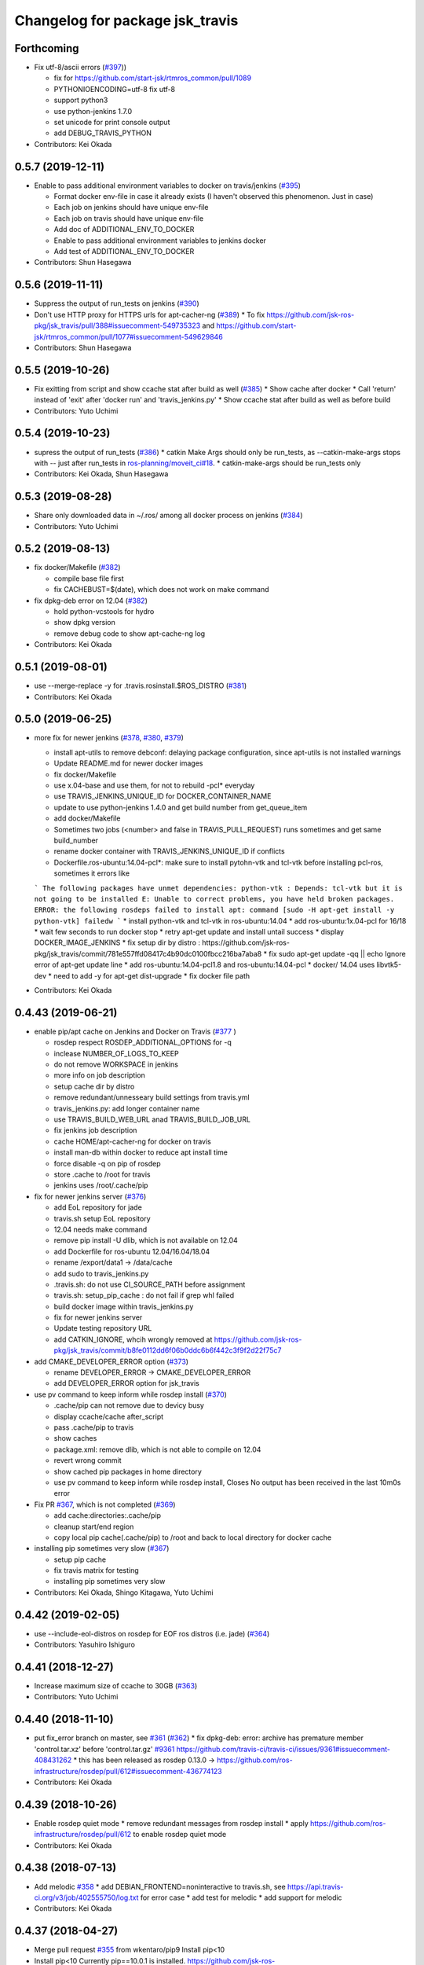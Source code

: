 ^^^^^^^^^^^^^^^^^^^^^^^^^^^^^^^^
Changelog for package jsk_travis
^^^^^^^^^^^^^^^^^^^^^^^^^^^^^^^^

Forthcoming
-----------
* Fix utf-8/ascii errors (`#397 <https://github.com/jsk-ros-pkg/jsk_travis/issues/397>`_))

  * fix for https://github.com/start-jsk/rtmros_common/pull/1089
  * PYTHONIOENCODING=utf-8 fix utf-8
  * support python3
  * use python-jenkins 1.7.0
  * set unicode for print console output
  * add DEBUG_TRAVIS_PYTHON

* Contributors: Kei Okada

0.5.7 (2019-12-11)
------------------
* Enable to pass additional environment variables to docker on travis/jenkins (`#395 <https://github.com/jsk-ros-pkg/jsk_travis/issues/395>`_)

  * Format docker env-file in case it already exists (I haven't observed this phenomenon. Just in case)
  * Each job on jenkins should have unique env-file
  * Each job on travis should have unique env-file
  * Add doc of ADDITIONAL_ENV_TO_DOCKER
  * Enable to pass additional environment variables to jenkins docker
  * Add test of ADDITIONAL_ENV_TO_DOCKER

* Contributors: Shun Hasegawa

0.5.6 (2019-11-11)
------------------
* Suppress the output of run_tests on jenkins (`#390 <https://github.com/jsk-ros-pkg/jsk_travis/issues/390>`_)
* Don't use HTTP proxy for HTTPS urls for apt-cacher-ng (`#389 <https://github.com/jsk-ros-pkg/jsk_travis/issues/389>`_)
  * To fix https://github.com/jsk-ros-pkg/jsk_travis/pull/388#issuecomment-549735323 and https://github.com/start-jsk/rtmros_common/pull/1077#issuecomment-549629846

* Contributors: Shun Hasegawa

0.5.5 (2019-10-26)
------------------
* Fix exitting from script and show ccache stat after build as well (`#385 <https://github.com/jsk-ros-pkg/jsk_travis/issues/385>`_)
  * Show cache after docker
  * Call 'return' instead of 'exit' after 'docker run' and 'travis_jenkins.py'
  * Show ccache stat after build as well as before build

* Contributors: Yuto Uchimi

0.5.4 (2019-10-23)
------------------
* supress the output of run_tests (`#386 <https://github.com/jsk-ros-pkg/jsk_travis/issues/386>`_)
  * catkin Make Args should only be run_tests, as --catkin-make-args stops with -- just after run_tests in `ros-planning/moveit_ci#18 <https://github.com/ros-planning/moveit_ci/issues/18>`_.
  * catkin-make-args should be run_tests only
* Contributors: Kei Okada, Shun Hasegawa

0.5.3 (2019-08-28)
------------------
* Share only downloaded data in ~/.ros/ among all docker process on jenkins (`#384 <https://github.com/jsk-ros-pkg/jsk_travis/issues/384>`_)
* Contributors: Yuto Uchimi

0.5.2 (2019-08-13)
------------------
* fix docker/Makefile (`#382 <https://github.com/jsk-ros-pkg/jsk_travis/issues/382>`_)

  * compile base file first
  * fix CACHEBUST=$(date), which does not work on make command

* fix dpkg-deb error on 12.04 (`#382 <https://github.com/jsk-ros-pkg/jsk_travis/issues/382>`_)

  * hold python-vcstools for hydro
  * show dpkg version
  * remove debug code to show apt-cache-ng log

* Contributors: Kei Okada

0.5.1 (2019-08-01)
------------------
* use --merge-replace -y for .travis.rosinstall.$ROS_DISTRO (`#381 <https://github.com/jsk-ros-pkg/jsk_travis/issues/381>`_)
* Contributors: Kei Okada

0.5.0 (2019-06-25)
------------------
* more fix for newer jenkins (`#378 <https://github.com/jsk-ros-pkg/jsk_travis/issues/378>`_, `#380 <https://github.com/jsk-ros-pkg/jsk_travis/issues/380>`_, `#379 <https://github.com/jsk-ros-pkg/jsk_travis/issues/379>`_)

  * install apt-utils to remove debconf: delaying package configuration, since apt-utils is not installed warnings
  * Update README.md for newer docker images
  * fix docker/Makefile
  * use x.04-base and use them, for not to rebuild -pcl* everyday
  * use TRAVIS_JENKINS_UNIQUE_ID for DOCKER_CONTAINER_NAME
  * update to use python-jenkins 1.4.0 and get build number from get_queue_item
  * add docker/Makefile
  * Sometimes two jobs (<number> and false in TRAVIS_PULL_REQUEST) runs sometimes and get same build_number
  * rename docker container with TRAVIS_JENKINS_UNIQUE_ID if conflicts
  * Dockerfile.ros-ubuntu:14.04-pcl*: make sure to install pytohn-vtk and tcl-vtk before installing pcl-ros, sometimes it errors like
  ```
  The following packages have unmet dependencies:
  python-vtk : Depends: tcl-vtk but it is not going to be installed
  E: Unable to correct problems, you have held broken packages.
  ERROR: the following rosdeps failed to install
  apt: command [sudo -H apt-get install -y python-vtk] failedw
  ```
  * install python-vtk and tcl-vtk in ros-ubuntu:14.04
  * add ros-ubuntu:1x.04-pcl for 16/18
  * wait few seconds to run docker stop
  * retry apt-get update and install untail success
  * display DOCKER_IMAGE_JENKINS
  * fix setup dir by distro : https://github.com/jsk-ros-pkg/jsk_travis/commit/781e557ffd08417c4b90dc0100fbcc216ba7aba8
  * fix sudo apt-get update -qq || echo Ignore error of apt-get update line
  * add ros-ubuntu:14.04-pcl1.8 and ros-ubuntu:14.04-pcl
  * docker/ 14.04 uses libvtk5-dev
  * need to add -y for apt-get dist-upgrade
  * fix docker file path

* Contributors: Kei Okada

0.4.43 (2019-06-21)
-------------------
* enable pip/apt cache on Jenkins and Docker on Travis (`#377 <https://github.com/jsk-ros-pkg/jsk_travis/issues/377>`_ )

  * rosdep respect ROSDEP_ADDITIONAL_OPTIONS for -q
  * inclease NUMBER_OF_LOGS_TO_KEEP
  * do not remove WORKSPACE in jenkins
  * more info on job description
  * setup cache dir by distro
  * remove redundant/unnesseary build settings from travis.yml
  * travis_jenkins.py: add longer container name
  * use TRAVIS_BUILD_WEB_URL anad TRAVIS_BUILD_JOB_URL
  * fix jenkins job description
  * cache HOME/apt-cacher-ng for docker on travis
  * install man-db within docker to reduce apt install time
  * force disable -q on pip of rosdep
  * store .cache to /root for travis
  * jenkins uses /root/.cache/pip

* fix for newer jenkins server (`#376 <https://github.com/jsk-ros-pkg/jsk_travis/issues/376>`_)

  * add EoL repository for jade
  * travis.sh setup EoL repository
  * 12.04 needs make command
  * remove pip install -U dlib, which is not available on 12.04
  * add Dockerfile for ros-ubuntu 12.04/16.04/18.04
  * rename /export/data1 -> /data/cache
  * add sudo to travis_jenkins.py
  * .travis.sh: do not use CI_SOURCE_PATH before assignment
  * travis.sh: setup_pip_cache : do not fail if grep whl failed
  * build docker image within travis_jenkins.py
  * fix for newer jenkins server
  * Update testing repository URL
  * add CATKIN_IGNORE, whcih wrongly removed at https://github.com/jsk-ros-pkg/jsk_travis/commit/b8fe0112dd6f06b0ddc6b6f442c3f9f2d22f75c7

* add CMAKE_DEVELOPER_ERROR option (`#373 <https://github.com/jsk-ros-pkg/jsk_travis/issues/373>`_)

  * rename DEVELOPER_ERROR -> CMAKE_DEVELOPER_ERROR
  * add DEVELOPER_ERROR option for jsk_travis

* use pv command to keep inform while rosdep install (`#370 <https://github.com/jsk-ros-pkg/jsk_travis/issues/370>`_)

  * .cache/pip can not remove due to devicy busy
  * display ccache/cache after_script
  * pass .cache/pip to travis
  * show caches
  * package.xml: remove dlib, which is not able to compile on 12.04
  * revert wrong commit
  * show cached pip packages in home directory
  * use pv command to keep inform while rosdep install, Closes No output has been received in the last 10m0s error

* Fix PR `#367 <https://github.com/jsk-ros-pkg/jsk_travis/issues/367>`_, which is not completed (`#369 <https://github.com/jsk-ros-pkg/jsk_travis/issues/369>`_)

  * add cache:directories:.cache/pip
  * cleanup start/end region
  * copy local pip cache(.cache/pip) to /root and back to local directory for docker cache

* installing pip sometimes very slow (`#367 <https://github.com/jsk-ros-pkg/jsk_travis/issues/367>`_)

  * setup pip cache
  * fix travis matrix for testing
  * installing pip sometimes very slow

* Contributors: Kei Okada, Shingo Kitagawa, Yuto Uchimi

0.4.42 (2019-02-05)
-------------------
* use --include-eol-distros on rosdep for EOF ros distros (i.e. jade) (`#364 <https://github.com/jsk-ros-pkg/jsk_travis/issues/364>`_)
* Contributors: Yasuhiro Ishiguro

0.4.41 (2018-12-27)
-------------------
* Increase maximum size of ccache to 30GB (`#363 <https://github.com/jsk-ros-pkg/jsk_travis/issues/363>`_)
* Contributors: Yuto Uchimi

0.4.40 (2018-11-10)
-------------------
* put fix_error branch on master, see `#361 <https://github.com/jsk-ros-pkg/jsk_travis/issues/361>`_ (`#362 <https://github.com/jsk-ros-pkg/jsk_travis/issues/362>`_)
  * fix dpkg-deb: error: archive has premature member 'control.tar.xz' before 'control.tar.gz' `#9361 <https://github.com/jsk-ros-pkg/jsk_travis/issues/9361>`_
  https://github.com/travis-ci/travis-ci/issues/9361#issuecomment-408431262
  * this has been released as rosdep 0.13.0 -> https://github.com/ros-infrastructure/rosdep/pull/612#issuecomment-436774123
* Contributors: Kei Okada

0.4.39 (2018-10-26)
-------------------
* Enable rosdep quiet mode
  * remove redundant messages from rosdep install
  * apply https://github.com/ros-infrastructure/rosdep/pull/612 to enable rosdep quiet mode
* Contributors: Kei Okada

0.4.38 (2018-07-13)
-------------------
* Add melodic `#358 <https://github.com/jsk-ros-pkg/jsk_travis/issues/358>`_
  * add DEBIAN_FRONTEND=noninteractive to travis.sh, see https://api.travis-ci.org/v3/job/402555750/log.txt for error case
  * add test for melodic
  * add support for melodic
* Contributors: Kei Okada

0.4.37 (2018-04-27)
-------------------
* Merge pull request `#355 <https://github.com/jsk-ros-pkg/jsk_travis/issues/355>`_ from wkentaro/pip9
  Install pip<10
* Install pip<10
  Currently pip==10.0.1 is installed.
  https://github.com/jsk-ros-pkg/jsk_recognition/pull/2280#issuecomment-384681527
* Contributors: Kei Okada, Kentaro Wada

0.4.36 (2018-04-24)
-------------------
* Merge pull request `#354 <https://github.com/jsk-ros-pkg/jsk_travis/issues/354>`_ from k-okada/fix_jenkins
  need to upgrade when install python-jenkins
* get-pip.py installs pip, so we do not need pip install pip
* use 0.4.16 of python-jenkins
* need to upgrade when install python-jenkins
* Contributors: Kei Okada

0.4.35 (2017-12-30)
-------------------
* Merge pull request `#353 <https://github.com/jsk-ros-pkg/jsk_travis/issues/353>`_ from k-okada/exit_rosdep
  when rosdep install is called with -r, do not exit with 1
* when rosdep install is called with -r, do not exit with 1
* Merge pull request `#351 <https://github.com/jsk-ros-pkg/jsk_travis/issues/351>`_ from furushchev/fix-eof-error
  travis.sh: fix EOFError
* travis.sh: fix EOFError
* Contributors: Furushchev, Kei Okada

0.4.34 (2017-11-01)
-------------------
* travis.sh: use get-pip.py to get pipt (`#349 <https://github.com/jsk-ros-pkg/jsk_travis/issues/349>`_)
* Contributors: Yuki Furuta

0.4.33 (2017-08-30)
-------------------
* Fix typo about docker pulling DOCKER_IMAGE_JENKINS (`#346 <https://github.com/jsk-ros-pkg/jsk_travis/issues/346>`_)
* Contributors: Kentaro Wada

0.4.32 (2017-08-29)
-------------------
* Run docker pull to get latest docker image if possible (`#345 <https://github.com/jsk-ros-pkg/jsk_travis/issues/345>`_)
* Support sudo: false of Travis option (`#344 <https://github.com/jsk-ros-pkg/jsk_travis/issues/344>`_)
* Documentize NOT_TEST_INSTALL (`#343 <https://github.com/jsk-ros-pkg/jsk_travis/issues/343>`_)
* Support testing on lunar (`#342 <https://github.com/jsk-ros-pkg/jsk_travis/issues/342>`_)
* Contributors: Kentaro Wada

0.4.31 (2017-08-19)
-------------------
* use http instaed of https (`#341 <https://github.com/jsk-ros-pkg/jsk_travis/issues/341>`_)
* Contributors: Kei Okada

0.4.30 (2017-08-06)
-------------------
* job_name = 'jenkins+ job_name + TRAVIS_REPO_SLUG' (`#340 <https://github.com/jsk-ros-pkg/jsk_travis/issues/340>`_)
* Contributors: Kei Okada

0.4.29 (2017-08-05)
-------------------
* filename must be less than 255 length (`#339 <https://github.com/jsk-ros-pkg/jsk_travis/issues/339>`_)
* Contributors: Kei Okada

0.4.28 (2017-08-05)
-------------------
* run travis without rosdep -r (`#337 <https://github.com/jsk-ros-pkg/jsk_travis/issues/337>`_)
  * add -v rosdep options
  * add ros_tutorials to workspece for test
  * run travis without rosdep -r

* to run docker, we do not need -ti option (`#338 <https://github.com/jsk-ros-pkg/jsk_travis/issues/338>`_)
  -i, --interactive             Keep STDIN open even if not attached
  -t, --tty                     Allocate a pseudo-TTY
* Contributors: Kei Okada

0.4.27 (2017-07-18)
-------------------
* apt-get install patch command (`#332 <https://github.com/jsk-ros-pkg/jsk_travis/issues/332>`_ )
* Support ROSDEP_ADDITIONAL_OPTIONS on Jenkins (`#333 <https://github.com/jsk-ros-pkg/jsk_travis/issues/333>`_)
* use language: c++ , to avoid custom python (`#334 <https://github.com/jsk-ros-pkg/jsk_travis/issues/334>`_)
* Contributors: Kei Okada, Kentaro Wada

0.4.26 (2017-07-01)
-------------------
* Correct exit status in rosdep-install.sh (`#331 <https://github.com/jsk-ros-pkg/jsk_travis/issues/331>`_ )
* Add option to use custom docker image in Jenkins job (`#330 <https://github.com/jsk-ros-pkg/jsk_travis/issues/330>`_ )
  * Update README for DOCKER_IMAGE_JENKINS env
  * Add DOCKER_IMAGE_JENKINS option

* Run rosdep init when required (`#327 <https://github.com/jsk-ros-pkg/jsk_travis/issues/327>`_)
  * This is necessary to use ros:indigo docker image by DOCKER_IMAGE env,
     because rosdep init has already been called.
* Contributors: Kentaro Wada

0.4.25 (2017-02-17)
-------------------
* Use X server of travis node (`#323 <https://github.com/jsk-ros-pkg/jsk_travis/issues/323>`_)
  * [.travis.yml] allow failures on jade / kinetic gazebo test
  * enable gazebo camera test
  * Use host X11 server for docker
* [travis_jenkins.py] delete: remove containers more than 48 hours ago (`#324 <https://github.com/jsk-ros-pkg/jsk_travis/issues/324>`_)
  * [README.md] add description of DOCKER_RUN_OPTION
  * [travis_jenkins.py] delete: remove containers more than 48 hours ago
* Contributors: Kei Okada, Yuki Furuta

0.4.24 (2017-02-14)
-------------------
* [travis.sh] fix typo EXTRA_DEBS -> EXTRA_DEBS
* Contributors: Yuki Furuta

0.4.23 (2017-02-08)
-------------------
* [dummy.xorg.conf] update for supporting GLX
* Contributors: Yuki Furuta

0.4.22 (2016-10-21)
-------------------
* Fix too many logs caused in travis_jenkins.py (`#319 <https://github.com/jsk-ros-pkg/jsk_travis/issues/319>`_ from wkentaro/docker-ps-a)

  * https://github.com/jsk-ros-pkg/jsk_travis/commit/be5a632999c069e107773b6a0347bee51bae0d89

* Enable gazebo test (`#316 <https://github.com/jsk-ros-pkg/jsk_travis/issues/316>`_)
* [travis_watchdog.py] add watchdog for travis and kill orphan docker container on jenkins (`#317 <https://github.com/jsk-ros-pkg/jsk_travis/issues/317>`_)
* [travis_jenkins.py] enable testing jsk_travis repository on jenkins (`#315 <https://github.com/jsk-ros-pkg/jsk_travis/issues/315>`_)
* [travis.sh] fix error "too many arguments" at line 64-65 (`#314 <https://github.com/jsk-ros-pkg/jsk_travis/issues/314>`_)
* [docker.sh] set +x while executing travis_wait function on docker (`#312 <https://github.com/jsk-ros-pkg/jsk_travis/issues/312>`_)

* Contributors: Kei Okada, Kentaro Wada, Yuki Furuta

0.4.21 (2016-09-21)
-------------------
* Check jsk_travis version on Travis
* Contributors: Kentaro Wada

0.4.20 (2016-09-14)
-------------------
* check if install/share/pkg exists (`#310 <https://github.com/jsk-ros-pkg/jsk_travis/issues/310>`_)
* Contributors: Kei Okada

0.4.19 (2016-09-10)
-------------------
* support docker on travis (`#307 <https://github.com/jsk-ros-pkg/jsk_travis/issues/307>`_)
* Prettify the logging output at checking jsk_travis version (`#306 <https://github.com/jsk-ros-pkg/jsk_travis/issues/306>`_)
  * Prettify the logging output at checking jsk_travis version
  * Describe about not supported downgrading jsk_travis in README
* Add version information about jsk_travis (`#305 <https://github.com/jsk-ros-pkg/jsk_travis/issues/305>`_)
* Contributors: Kei Okada, Kentaro Wada, Yuki Furuta

0.4.18 (2016-08-17)
-------------------
* Set CATKIN_TOOLS_BUILD_OPTIONS after the installation of catkin-tools (`#302 <https://github.com/jsk-ros-pkg/jsk_travis/issues/302>`_)
* Contributors: Kentaro Wada

0.4.17 (2016-08-12)
-------------------
* Use travis_wait for catkin_build which does not outputs more than 10min (`#298 <https://github.com/jsk-ros-pkg/jsk_travis/issues/298>`_) This is enough for #296
* [travis.sh] add -iv for hydro, --limit-status-rate 0.002 to avoid no output 10min (`#296 <https://github.com/jsk-ros-pkg/jsk_travis/issues/296>`_)
* Describe about CATKIN_TOOLS_BUILD_OPTIONS for change in `#297 <https://github.com/jsk-ros-pkg/jsk_travis/issues/297>`_ (`#301 <https://github.com/jsk-ros-pkg/jsk_travis/issues/301>`_)
* Set default --no-status to CATKIN_TOOLS_BUILD_OPTIONS (`#297 <https://github.com/jsk-ros-pkg/jsk_travis/issues/297>`_)
  This commit fixes belows:
  - Typo "ROS_DISTRO" should be "$ROS_DISTRO", but checking catkin-tools
  version is better.
  - Replace `--limit-status 0.002` with `--no-status` the status limit
  should be specified in .travis.yml like
  `export CATKIN_TOOLS_BUILD_OPTIONS="-iv --summarize --limit-status 0.001"`.
* [travis.sh] fix typo (`#299 <https://github.com/jsk-ros-pkg/jsk_travis/issues/299>`_)
  - Fix typo in generating job name: a-f -> a-z (`#294 <https://github.com/jsk-ros-pkg/jsk_travis/issues/294>`_)
* Contributors: Yuki Furuta, Kentaro Wada

0.4.16 (2016-08-07)
-------------------
* Fix ubuntu distro name in job_name (`#292 <https://github.com/jsk-ros-pkg/jsk_travis/issues/292>`_)
  * Set identical job name with BEFORE_SCRIPT & ROS_REPOSITORY_PATH
  * Fix ubuntu distro name in job_name
* Refactor travis.sh with newline in if block (`#291 <https://github.com/jsk-ros-pkg/jsk_travis/issues/291>`_)
* Contributors: Kentaro Wada

0.4.15 (2016-08-03)
-------------------
* Remove no need grepping with the default CATKIN_TOOLS_BUILD_OPTIONS (`#289 <https://github.com/jsk-ros-pkg/jsk_travis/issues/289>`_)
  The default option is `--summarize --no-status` so there is no  `Symlinking..` output, so we can remove this line.
* Contributors: Kentaro Wada

0.4.14 (2016-07-29)
-------------------
* Use catkin 0.6.12 to fix `#286 <https://github.com/jsk-ros-pkg/jsk_travis/issues/286>`_ (`#287 <https://github.com/jsk-ros-pkg/jsk_travis/issues/287>`_)
* Contributors: Kentaro Wada

0.4.13 (2016-07-21)
-------------------
* Stop using HEAD version catkin on hydro (`#285 <https://github.com/jsk-ros-pkg/jsk_travis/issues/285>`_)
* Contributors: Kentaro Wada

0.4.12 (2016-07-21)
-------------------
* Stop using HEAD version catkin on non hydro distros (`#284 <https://github.com/jsk-ros-pkg/jsk_travis/issues/284>`_)
* Contributors: Kentaro Wada

0.4.11 (2016-06-24)
-------------------
* Stop using progressbar in testing on Jenkins (`#281 <https://github.com/jsk-ros-pkg/jsk_travis/issues/281>`_)
* Contributors: Kentaro Wada

0.4.10 (2016-06-02)
-------------------
* Option for how many logs are kept: NUMBER_OF_LOGS_TO_KEEP (`#278 <https://github.com/jsk-ros-pkg/jsk_travis/issues/278>`_)
* Contributors: Kentaro Wada

0.4.9 (2016-05-30)
------------------
* Fix `#275 <https://github.com/jsk-ros-pkg/jsk_travis/issues/275>`_ Set timeout for sudo docker ps -a command (`#276 <https://github.com/jsk-ros-pkg/jsk_travis/issues/276>`_)
* Show progressbar for Jenkins job (`#270 <https://github.com/jsk-ros-pkg/jsk_travis/issues/270>`_)
* Exit soon when Jenkins server is down (`#269 <https://github.com/jsk-ros-pkg/jsk_travis/issues/269>`_)
* Exit soon when having unexpected error on jenkins job (`#271 <https://github.com/jsk-ros-pkg/jsk_travis/issues/271>`_)
  * Exit soon when Jenkins server is down
  * Exit soon when having unexpected error on jenkins job
* Fetch origin quietly via git in 'travis_jenkins.py' (`#273 <https://github.com/jsk-ros-pkg/jsk_travis/issues/273>`_)
* Stable testing with retry=3 in example.test (`#272 <https://github.com/jsk-ros-pkg/jsk_travis/issues/272>`_)
* Exit soon when jenkins url is not found (404) (`#268 <https://github.com/jsk-ros-pkg/jsk_travis/issues/268>`_)
  This lets us more productive by shorten the waiting time for 2h when
  Jenkins is dead.
* Contributors: Kentaro Wada

0.4.8 (2016-05-21)
------------------
* Refactor: Abolish ROSWS and BUILDER environmental variables (`#261 <https://github.com/jsk-ros-pkg/jsk_travis/issues/261>`_)
  * Does not use meaninglessly ROSWS and BUILDER env
  * Remove deprecated ROSWS and BUILDER env
  * Remove meaningless BUILDER env in 'travis.yml'
* Fix ignored rosdep option in 'rosdep-install.sh' (`#266 <https://github.com/jsk-ros-pkg/jsk_travis/issues/266>`_)
* Move image and dia files for README to _media directory (`#262 <https://github.com/jsk-ros-pkg/jsk_travis/issues/262>`_)
* Add CATKIN_TOOLS_BUILD_OPTIONS env (`#263 <https://github.com/jsk-ros-pkg/jsk_travis/issues/263>`_)
* Contributors: Kentaro Wada

0.4.7 (2016-05-19)
------------------
* Cache ~/.ros/data dir in jenkins (#259)
* Env CATKIN_TOOLS_CONFIG_OPTIONS for --blacklist/--whitelist options (#258)
* Add --verbose --all options for catkin_test_results (#257)
* Contributors: Kentaro Wada

0.4.6 (2016-05-01)
------------------
* Fix `#253 <https://github.com/jsk-ros-pkg/jsk_travis/issues/253>`_ `#254 <https://github.com/jsk-ros-pkg/jsk_travis/issues/254>`_: Pipe failed return status on grepping (`#255 <https://github.com/jsk-ros-pkg/jsk_travis/issues/255>`_)
  * Fix `#254 <https://github.com/jsk-ros-pkg/jsk_travis/issues/254>`_: Pipe failed return status on grepping
  Closes `#254 <https://github.com/jsk-ros-pkg/jsk_travis/issues/254>`_
  * catkin 0.3.1 fails without tailing -- (`#3 <https://github.com/jsk-ros-pkg/jsk_travis/issues/3>`_)
* Stop setting testing repository in wstool workspace
* Refactoring with env.get('key', 'default_value') in 'travis_jenkins.py'
* Contributors: Kentaro Wada

0.4.5 (2016-04-24)
------------------
* support DOCKER_RUN_OPTION and set default to --rm
* Refactoring docker run in 'travis_jenkins.py'
* Contributors: Kei Okada, Kentaro Wada

0.4.4 (2016-04-23)
------------------
* on some environment, nedoelet is not installed
* Contributors: Kei Okada

0.4.3 (2016-04-23)
------------------
* do not print out :install] message
* Contributors: Kei Okada

0.4.2 (2016-04-21)
------------------
* now hydro/deb uses 0.3.1
* 0.3.1 for hydro
* Contributors: Kei Okada

0.4.1 (2016-04-20)
------------------
* travis_jenkins.py: pass ROS_REPOSITORY_PATH
* remove Symlinking. and Linkid.. from output
* rosdep-install.sh : remove debug code
* quiet intall catkin-tools
* travis.sh : catkin run_tests -iv -> catkin run_tests -i to reduce output message
* remove -i option for install configuraiton to supress Installing... output
* rosdep-install.sh : use -q for rosdep install
* use --no-status: if there are code that needs to compile more than 10 sec, this would becoume problem
* Contributors: Kei Okada

0.4.0 (2016-04-19)
------------------
* rosdep-install.sh: try 3 times
* order of --from-paths was not correct

* Fix for catkin_tools 0.4.x

  * travis.sh: catkin build -i -v is too verbose, use -v @wkentaro
  * use 0.1 (wait at most 10 sec) for limit-status-rate, see https://github.com/catkin/catkin_tools/issues/337 for problem
  * setup.sh : catkin clean -a is no longer supported
  * travis.sh : could not install catkin-tools from apt, use pip instaed

* Contributors: Kei Okada

0.3.1 (2016-04-11)
------------------
* stop canceled jobs before re-run docker
* keep containers for a while
* Contributors: Furushchev

0.3.0 (2016-03-24)
------------------
* add --force-yes to apt-get install
* add support for kinetic
* Customize options for rosdep with env
* Contributors: Kei Okada, Kentaro Wada

0.2.4 (2015-12-21)
------------------
* [travis_jenkins.py] named docker container
* [travis_jenkins.py] add hudson.tasks.Logrotator, delete log after 3days/3times
* Contributors: Yuki Furuta, Kei Okada

0.2.3 (2015-12-21)
------------------
* Do not run apt-get in travis_jenkins.py
* Estimate docker host IP by ifdata command closes `#221 <https://github.com/jsk-ros-pkg/jsk_travis/issues/221>`_
* travis_jenkins.py: Cache test_data on jenkins
* Suppress libdc1394 error caused at importing cv2  For https://github.com/jsk-ros-pkg/jsk_travis/issues/187
* Contributors: Kentaro Wada, Ryohei Ueda

0.2.2 (2015-12-16)
------------------

* Add timestamp to jenkins output
* Install pip==6.0.7 to avoid unexpected error on travis
* Add system diagram of jsk testing environment
* Add -q option when installing python-jenkins

* pip/apt cache

  * Cache pip downloaded tgz on jenkins
  * Fix apt proxy line
  * Enable apt-cacher-ng on jenkins

* mongodb hack

  * [travis.sh] Purge mongodb setting.

* ccache

  * Show ccache stats
  * Create symlink to ccache in travis.sh
  * Symlink to ccache for gcc, g++, cc, c++  https://bugs.launchpad.net/openstack-ci/+bug/989724  For `#207 <https://github.com/jsk-ros-pkg/jsk_travis/issues/207>`_
  * Use /export/data1 for ccache
  * Increase ccache cache size to 10G

* Contributors: Kentaro Wada, Ryohei Ueda, Shunichi Nozawa

0.2.1 (2015-12-05)
------------------
* Use ccache to cache object file (make it faster)
* Contributors: Kentaro Wada

0.2.0 (2015-11-24)
------------------
* writing result to wrong place seems to be solved? (`#193
  <https://github.com/jsk-ros-pkg/jsk_travis/issues/193>`_ ) Do not `rm *MISSING` before catkin_test_results
* Contributors: Kei Okada

0.1.7 (2015-11-22)
------------------
* more quiet for 4M limit `#194 <https://github.com/jsk-ros-pkg/jsk_travis/pull/194>`_

  * travis.sh: be quiet when source setup.bash
  * travis.sh: apt-get update with -q
  * travis.sh: pip install with -q

* Describe about USE_DEB=source for `#180 <https://github.com/jsk-ros-pkg/jsk_travis/issues/180>`_
* Contributors: Kei Okada, Kentaro Wada

0.1.6 (2015-11-03)
------------------
* travis.sh: `#180 <https://github.com/jsk-ros-pkg/jsk_travis/issues/180>`_ is NG, USE_DEB can have true, false and source
* Revert "rosws init . is already done at https://github.com/jsk-ros-pkg/jsk_travis/blob/master/travis.sh#L117"
* fix typo on README.md
* Contributors: Kei Okada

0.1.5 (2015-11-03)
------------------
* rosws init . is already done at https://github.com/jsk-ros-pkg/jsk_travis/blob/master/travis.sh#L117
* Contributors: Kei Okada

0.1.4 (2015-11-02)
------------------
* [travis.sh] check including empty string
* check if test_pgks is " " this causes catkin run_tests --no-deps without any target name
* Run tests verbosely & interactively with -iv
* Contributors: Kei Okada, Kentaro Wada

0.1.3 (2015-10-29)
------------------
* [travis.sh][check_metapackage.py] use parser for detecting metapackage
* use .travis.rosinstall when USE_DEB != true
  - refactor `if` condition
  - use `.travis.rosinstall` when `USE_DEB != true` (before this PR, `.travis.rosinstall` is not used when `USE_DEB = source`)
* Warn about special chars in BEFORE_SCRIPT closes `#171 <https://github.com/jsk-ros-pkg/jsk_travis/issues/171>`_
* Add document about CATKIN_PARALLEL_TEST_JOBS
* Contributors: Yuki Furuta, Kentaro Wada, Ryohei Ueda

0.1.2 (2015-10-19)
------------------
* Check version of ros tools
* Run rostest again with --text option if the test failed  Closes `#165 <https://github.com/jsk-ros-pkg/jsk_travis/issues/165>`_
* Describe about debugging with change on jsk_travis
* typo in README
* No need wstool rm about self repo
* Run `rospack profile` to update rospack cache before test
* Highlight test start and end with >>> & <<<<
* Source devel/setup.bash before run test to update ROS_PACKAGE_PATH for  rostest
* Describe about where test runs
* Summarize result of catkin build with --summarize option  For https://github.com/jsk-ros-pkg/jsk_travis/issues/159
* env USE_TRAVIS to force test run test on travis
* Comment about container-based travis env
* [README.md] add documents to how to release package
* Contributors: Kei Okada, Kentaro Wada, Ryohei Ueda

0.1.1 (2015-09-27)
------------------
* [API Break] config file name has been changed from .rosinstall to .travis.rosinstall

  * [travis.sh] Avoid error when nothing to remove in .travis.rosinstall
  * [travis.sh] Install from source with .travis.rosinstall.$ROS_DISTRO
  * [travis.sh] Rename source dependency filename .rosinstall -> .travis.rosinstall Closes #133

* add documents

  * [README] Add document about how to setup jsk_travis and .travis
  * [REAMDE] Add document about BEFORE_SCRIPT and EXTRA_DEB
  * [README] Add documentation about BUILD_PKGS
  * [README] Describe about USE_DEB and .travis.rosinstall
  * [README] prettify
  * [README] Add document about ROS_DISTRO
  * [README] Add document about USE_JENKINS and NO_SUDO

* [travis.sh] Need to upgrade pip for Ubuntu 12.04 For https://github.com/jsk-ros-pkg/jsk_demos/pull/1065
* [travis.sh] Remove NO_SUDO: pip is already installed on travis
* [travis.sh] Add version check of pip and rosdep
* [travis.sh] Fixed the bug of wstool to resolve depends
* [travis.sh] Use `--no-deps` to limit packages to tests
* [travis.sh] Check wstool version before using it
* [travis.sh] Refactor: robuster regex match and use wstool rm not comment out
* [travis_jenkins] Try git clone until success on jenkins
* [travis.sh] Added Gitter badge
* Contributors: Kentaro Wada, Ryohei Ueda, The Gitter Badger

0.1.0 (2015-08-28)
------------------
* catkin is now 2.0+ http://packages.ros.org/ros/ubuntu/pool/main/p/python-catkin-tools/
* travis.sh add ~/.ros/test_results/
* Install python-jenkins user-locally instead of install via sudo and add
  NO_SUDO environmental variable to skip apt-get
* add slack notifications
* [travis.sh] Correct run_tests result using catkin_test_results (*THIS ONLY FOR HYDRO, previously hydro pass test even if it failed, but from this patch it failed*)
* Contributors: Kei Okada, Kentaro Wada, Ryohei Ueda

0.0.11 (2015-08-13)
-------------------
* travis.sh : FIX raise error if .travis is rollbacked (AGAIN, AGAIN, diff old...new)
* Contributors: Kei Okada

0.0.10 (2015-08-13)
-------------------
* travis.sh : FIX raise error if .travis is rollbacked (AGAIN, AGAIN, exit with exit function)
* add to check catkin_make works
* Contributors: Kei Okada

0.0.9 (2015-08-13)
------------------
* travis.sh : FIX raise error if .travis is rollbacked
* Contributors: Kei Okada

0.0.8 (2015-08-12)
------------------
* travis.sh : FIX raise error if .travis is rollbacked
* need to follow symlink
* travis.sh : raise error if .travis is rollbacked
* travis.sh: add CATKIN_IGNORE to metapackages
* travis_jenkins.py: need to run rosdep update after rosdep init; and that is executed within travis.sh
* Create README.md
* travis_jenkins.py: quoate environment variables
* Contributors: Kei Okada

0.0.7 (2015-07-21)
------------------
* travis_jenkins.py: support BEFORE_SCRIPT
* .travis.yml: rm CATKIN_IGNORE using BEFORE_SCRIPT
* travis.sh : update roslaunch for understanding roslaunch arguments
* Contributors: Kei Okada

0.0.6 (2015-07-21)
------------------
* [travis.sh] enable to set ROS_REPOSITORY_PATH
* [travis.sh] Echo what test is being done
* [travis.sh] Fix typo ware -> were
* [travis_jenkins.py] pass TEST_PKGS and TARGET_PKGS params to docker
* [travis_jenkins.py] Fix typo nuber -> number
* Contributors: Kei Okada, Kentaro Wada

0.0.5 (2015-06-19)
------------------
* [travis.sh] Add jade for travis test
* [.traivs.yml] fix test code, due to jsk_common has been split
* [.travis.yml] add test code to check jade environment
* [travis.sh] source setup.bash before catkin
* [travis.sh] travis.sh need rospack command
* Contributors: Kei Okada, Kentaro Wada

0.0.4 (2015-06-01)
------------------
* [.travis.yml] fix BEFORE_SCRIPT for test
* [.travis.yml] run BEFORE_SCRIPT before rosdep install
* [travis.sh] run BEFORE_SCRIPT under src directory
* [travis.sh] run before_script on before_script
* [travis_jenkins.py] not sure why but, 'docker rm' waits forever
* [travis_jenkins.py] use timeout plugin
* [.travis.yml] Check if BEFORE_SCRIPT is valid or not
* [travis.sh] rosdep requres pip
* [.travis.yml] add BEFORE_SCRIPT and test with jsk_common
* [travis.sh] check ROS_PACKAGE_PATH with rospack profile and also check nodelet plugins
* [travis_jenkins.py] export ROS_PARALLEL_JOBS, CATKIN_PARALLEL_JOBS, ROS_PARALLEL_TEST_JOBS, CATKIN_PARALLEL_TEST_JOBS to jenkins
* [travis.sh] add ROS_PARALLEL_TEST_JOBS and CATKIN_PARALLEL_TEST_JOBS which used for run_test, default value is ROS_PARALLEL_JOBS and CATKIN_PARALLEL_JOBS
* Contributors: Kei Okada, Ryohei Ueda

0.0.3 (2015-04-24)
------------------

* upload-docs.sh

  * [upload-docs.sh] fix :tell them who am i, push data
  * [upload-docs.sh] add euslisp-docs uploader

* travis_jenkins.py

  * [travis_jenkins.py] add --rm option to remove container asap

* travis.sh

  * [travis.sh] show wstool info
  * [travis.sh] install ros/catkin under /opt/ros/$ROS_DISTRO (this installs 0.6.14 as of today and this solve COPY problem https://github.com/ros/catkin/issues/718)
  * [travis.sh] add CATKIN_PARALLEL_JOBS which control catkin concurrent jobs, not make concurrent jobs
  * [.travis] FIX use latest travis which disable hrpsys doc generation
  * [travis.sh] disable hrpsys doc generation
  * [travis.sh] do not error when .rosinstall is not exists
  * Run `apt-get update` before runnign `apt-get install`
  * call error when run_tests failed

* Rename CATKIN_IGNORED to CATKIN_IGNORE

* use ROS_PACKAGE_PATH into from-paths and ignore non-existing directories such as /opt/ros/<distro>/stacks

* Contributors: Kei Okada, Ryohei Ueda, Eisoku Kuroiwa

0.0.2 (2015-03-09)
------------------
* [travis.sh] add fake travis_time_start
* Contributors: Kei Okada

0.0.1 (2015-02-26)
------------------
* [travis.sh] remove MISSING-* xml files
* Add CATKIN_IGNORED and remove it on testing
* [travis.sh] do not run run_tests for each package, run everything at once
* Merge pull request #74 from k-okada/use_limit
  ignoreing MISSING test result may not ok, (it may brake your test so do not merge if you really needs this)
* [travis.sh] rename TARGET_PKG -> TARGET_PKGS
* [travis.sh] use TSET_PKGS for installed tests
* [travis.sh] igonore MISSING test is not ok, instaed we run run_tests for each package
* [travis.sh] set --limit-status to 0.001
* [travis.sh] use --limit-status-rate instead of --no-status, for travis 10min silence limit
* remove strange MISSING xmls
* Merge pull request #70 from k-okada/check_run_tests
  add test code to check catkin run_tests
* [example.test] fix to pass the test
* ues catkin_test_results to raise errors
* add test code to check catkin run_tests
* [travis.sh] user catkin_test_results with --verbose
* [travis.sh] show catkin_test_results if fail
* [travis.sh] use catkin_topological_order to find TARGET_PKG is not set
* Merge branch 'master' of https://github.com/jsk-ros-pkg/jsk_travis into add_log_dir
* [traivis_jenkins.py] add ROS_LOG_DIR
* Merge pull request #65 from k-okada/use_12_04_docker
  use hydro on jenkins
* add test to use jenkins for 12.04
* add LSB_RELEASE
* Merge pull request #63 from k-okada/enble_concurrent_build
  enbale concurrent build #61
* [travis_jenkins.py] enbale concurrent build
* Remove -l8 for jenkins testing
* Fix typo: BUILD_PKGSS -> BUILD_PKGS
* need to call rosws update for source
* [travis.sh] fix typo, wstools -> wstool
* Merge pull request #57 from k-okada/add_parallel_jobs_for_run_tests
  add ROS_PARALLEL_JOBS is not ok
* [.travis.yml] use cp for catkin build test
* catkin run_tests needs -- for --make-args
* add package.xml CMakeLists.txt
* add ROS_PARALLEL_JOBS is not ok
* Merge pull request #56 from k-okada/add_parallel_jobs_for_run_tests
  add ROS_PARALLEL_JOBS for catkin run_tests
* enable ansicolor, but stil need to install ansicolor plugin manually
* add ROS_PARALLEL_JOBS for catkin run_tests
* add -q as well as -qq
* fix syntax and add debug message for rosdep-install
* add --no-status to run_tests
* Merge branch 'master' of https://github.com/jsk-ros-pkg/jsk_travis
* [travis.sh] fix workspace for setup_upstream
* [travis.sh] wstool init for setup_upstream.sh
* [travis.sh] fix if statement
* if setup file for upstream repository is found, use then
* Merge pull request #49 from k-okada/create_new_job
  fix bugs
* for doublequote in xml
* add debug message
* jenkins usually has build_tag environment
* fix typo fnished -> finished
* BUILD_PKG ->  BUILD_PKGS
* Merge branch 'master' of http://github.com/jsk-ros-pkg/jsk_travis into create_new_job
  Conflicts:
  travis_jenkins.py
* pass BUILD_TAG
* display while waiting during queue
* Merge pull request #46 from k-okada/create_new_job
  add more tests on indigo
* use parameter to set PR number and commit tag
* remove debug code
* wait if job is already in queue
* do not run catkin
* download rosdep-install if not found
* add more tests on indigo
* add debug message
* update description
* Merge pull request #45 from jsk-ros-pkg/k-okada-patch-1
  Update travis_jenkins.py
* Update travis_jenkins.py
  fix more typo
* Merge pull request #44 from k-okada/create_new_job
  - fix build description
* fix typo
* rm with sudo
* fix build description
* fix for extra_deb
* Merge pull request #43 from k-okada/create_new_job
  crete new job on fly
* run only on master
* crete new job on fly
* Merge pull request #42 from k-okada/precise_id
  use unique id
* sleep between wait for check
* use unique id
* Merge pull request #41 from k-okada/split_init_and_open
  split Open and Instantiate
* split Open and Instantiate
* Merge pull request #40 from k-okada/clean_up
  clean up jenkins codes
* Merge branch 'master' of http://github.com/jsk-ros-pkg/jsk_travis into clean_up
  Conflicts:
  travis_jenkins.py
* Merge pull request #39 from k-okada/test_on_indigo
  add test on indigo
* clean up jenkins codes
* print info , then sleep
* add test on indigo
* Merge pull request #38 from k-okada/use_travis_build_id
  use TRAVIS_BUILD_ID for PID
* use TRAVIS_BUILD_ID for PID
* use .get to avoid key error
* Merge pull request #36 from k-okada/add_more_args
  add more args
* add more args, EXTRA_DEB, NOT_TEST_INSTALL, BUILD_PKGS
* Merge pull request #35 from k-okada/quiet
  get output console for indigo - be quiet - install pip version of python-jenkins to get console output
* be quiet
* install pip version of python-jenkins to get console output
* Merge pull request #34 from k-okada/check_pid
  pass PID and check if that job is running
* pass PID and check if that job is running
* Merge pull request #33 from k-okada/do_not_exit_rosdep_update
  do not exit if rosdep update failes
* do not raise error on rosdep update
* Merge pull request #32 from garaemon/not-test-install
  Add NOT_TEST_INSTALL to test heavy project
* Add NOT_TEST_INSTALL to test heavy project
* Merge pull request #31 from k-okada/install_latest_catkin
  install latest catkin_tools for stty error happens to test_genmsg_on_workspace
* Merge pull request #30 from garaemon/clean-build-space
  clean build space before installing
* install latest catkin_tools for stty error happens to test_genmsg_on_workspace
* clean build space before installing
* Merge pull request #29 from k-okada/fix_warning
  fix for when no value is set
* fix for when no value is set
* Merge pull request #28 from k-okada/be_quiet
  be quiet
* Merge pull request #27 from garaemon/do-not-clean-before-install
  Do not clean catkin workspace before install it
* use -qq option to install ros bases
* rosdep 0.10.31 and up support -q option
* Do not clean catkin workspace before install it
* Merge pull request #26 from garaemon/add-build-pkg
  Add $BUILD_PKGS to specify package to build
* Add $BUILD_PKGS to specify package to build
* Merge pull request #25 from garaemon/add-i-option
  Add -i option to avoid 10-minutes deaf on travis
* Add -i option to avoid 10-minutes deaf
* Merge pull request #24 from garaemon/verbose
  Add -v option to cakin build
* Add -v option to cakin build
* Merge pull request #23 from garaemon/no-status
  call catkin build with --no-status option to supress message
* call catkin build with --no-status option to supress message
* Merge pull request #22 from k-okada/use_run_tests
  use run_tests for rostest
* use run_tests for rostest
* Merge pull request #21 from k-okada/fix_catkin_test
  fix for catkin_test_results, this has to be run from catkin directory
* fix for catkin_test_results, this has to be run from catkin directory
* Merge pull request #20 from k-okada/fix_catkin_test
  use catkin build --make-args test for test, catkin test does not work wi...
* use catkin build --make-args test for test, catkin test does not work with --make-args
* remove rosbuild/rosws and use catkin build instead of catkin_make
* add TRAVIS_PULL_REQUEST
* catch error on send to jenkins
* Contributors: Kei Okada, Ryohei Ueda
